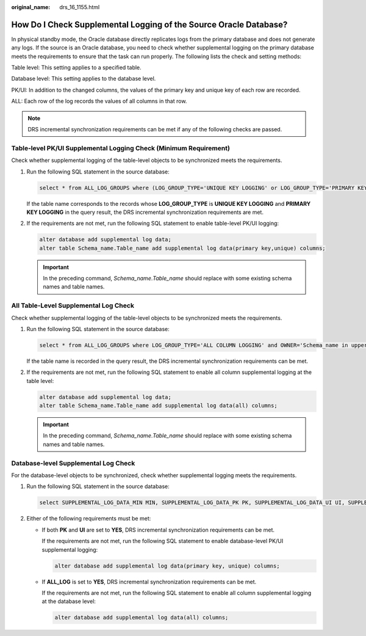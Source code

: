 :original_name: drs_16_1155.html

.. _drs_16_1155:

How Do I Check Supplemental Logging of the Source Oracle Database?
==================================================================

In physical standby mode, the Oracle database directly replicates logs from the primary database and does not generate any logs. If the source is an Oracle database, you need to check whether supplemental logging on the primary database meets the requirements to ensure that the task can run properly. The following lists the check and setting methods:

Table level: This setting applies to a specified table.

Database level: This setting applies to the database level.

PK/UI: In addition to the changed columns, the values of the primary key and unique key of each row are recorded.

ALL: Each row of the log records the values of all columns in that row.

.. note::

   DRS incremental synchronization requirements can be met if any of the following checks are passed.

Table-level PK/UI Supplemental Logging Check (Minimum Requirement)
------------------------------------------------------------------

Check whether supplemental logging of the table-level objects to be synchronized meets the requirements.

#. Run the following SQL statement in the source database:

   .. code-block::

      select * from ALL_LOG_GROUPS where (LOG_GROUP_TYPE='UNIQUE KEY LOGGING' or LOG_GROUP_TYPE='PRIMARY KEY LOGGING') and OWNER='Schema name in uppercase' and TABLE_NAME='Table name in uppercase';

   If the table name corresponds to the records whose **LOG_GROUP_TYPE** is **UNIQUE KEY LOGGING** and **PRIMARY KEY LOGGING** in the query result, the DRS incremental synchronization requirements are met.

#. If the requirements are not met, run the following SQL statement to enable table-level PK/UI logging:

   .. code-block::

      alter database add supplemental log data;
      alter table Schema_name.Table_name add supplemental log data(primary key,unique) columns;

   .. important::

      In the preceding command, *Schema_name*.\ *Table_name* should replace with some existing schema names and table names.

All Table-Level Supplemental Log Check
--------------------------------------

Check whether supplemental logging of the table-level objects to be synchronized meets the requirements.

#. Run the following SQL statement in the source database:

   .. code-block::

      select * from ALL_LOG_GROUPS where LOG_GROUP_TYPE='ALL COLUMN LOGGING' and OWNER='Schema_name in uppercase' and TABLE_NAME='Table name in uppercase';

   If the table name is recorded in the query result, the DRS incremental synchronization requirements can be met.

#. If the requirements are not met, run the following SQL statement to enable all column supplemental logging at the table level:

   .. code-block::

      alter database add supplemental log data;
      alter table Schema_name.Table_name add supplemental log data(all) columns;

   .. important::

      In the preceding command, *Schema_name*.\ *Table_name* should replace with some existing schema names and table names.

Database-level Supplemental Log Check
-------------------------------------

For the database-level objects to be synchronized, check whether supplemental logging meets the requirements.

#. Run the following SQL statement in the source database:

   .. code-block::

      select SUPPLEMENTAL_LOG_DATA_MIN MIN, SUPPLEMENTAL_LOG_DATA_PK PK, SUPPLEMENTAL_LOG_DATA_UI UI, SUPPLEMENTAL_LOG_DATA_ALL ALL_LOG from v$database;

#. Either of the following requirements must be met:

   -  If both **PK** and **UI** are set to **YES**, DRS incremental synchronization requirements can be met.

      If the requirements are not met, run the following SQL statement to enable database-level PK/UI supplemental logging:

      .. code-block::

         alter database add supplemental log data(primary key, unique) columns;

   -  If **ALL_LOG** is set to **YES**, DRS incremental synchronization requirements can be met.

      If the requirements are not met, run the following SQL statement to enable all column supplemental logging at the database level:

      .. code-block::

         alter database add supplemental log data(all) columns;
